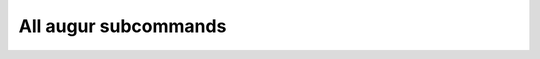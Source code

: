 =====================
All augur subcommands
=====================

.. argparse::
    :module: augur
    :func: make_parser
    :prog: augur
    :nodescription:

